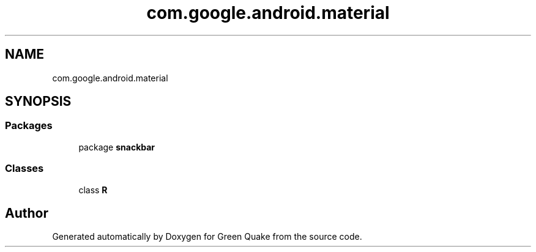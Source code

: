 .TH "com.google.android.material" 3 "Thu Apr 29 2021" "Version 1.0" "Green Quake" \" -*- nroff -*-
.ad l
.nh
.SH NAME
com.google.android.material
.SH SYNOPSIS
.br
.PP
.SS "Packages"

.in +1c
.ti -1c
.RI "package \fBsnackbar\fP"
.br
.in -1c
.SS "Classes"

.in +1c
.ti -1c
.RI "class \fBR\fP"
.br
.in -1c
.SH "Author"
.PP 
Generated automatically by Doxygen for Green Quake from the source code\&.
